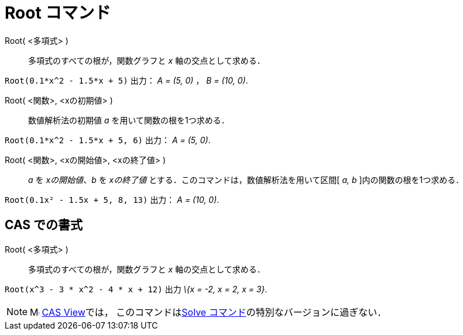 = Root コマンド
ifdef::env-github[:imagesdir: /ja/modules/ROOT/assets/images]

Root( <多項式> )::
  多項式のすべての根が，関数グラフと _x_ 軸の交点として求める．

[EXAMPLE]
====

`++Root(0.1*x^2 - 1.5*x + 5)++` 出力： _A = (5, 0)_ ， _B = (10, 0)_.

====

Root( <関数>, <xの初期値> )::
  数値解析法の初期値 _a_ を用いて関数の根を1つ求める．

[EXAMPLE]
====

`++Root(0.1*x^2 - 1.5*x + 5, 6)++` 出力： _A = (5, 0)_.

====

Root( <関数>, <xの開始値>, <xの終了値> )::
  _a_ を _xの開始値_、_b_ を _xの終了値_ とする．このコマンドは，数値解析法を用いて区間[ _a, b_
  ]内の関数の根を1つ求める．

[EXAMPLE]
====

`++Root(0.1x² - 1.5x + 5, 8, 13)++` 出力： _A = (10, 0)_.

====

== CAS での書式

Root( <多項式> )::
  多項式のすべての根が，関数グラフと _x_ 軸の交点として求める．

[EXAMPLE]
====

`++Root(x^3 - 3 * x^2 - 4 * x + 12)++` 出力 _\{x = -2, x = 2, x = 3}_.

====

[NOTE]
====

image:16px-Menu_view_cas.svg.png[Menu view cas.svg,width=16,height=16]
xref:/s_index_php?title=CAS_View_action=edit_redlink=1.adoc[CAS View]では，
このコマンドはxref:/commands/Solve.adoc[Solve コマンド]の特別なバージョンに過ぎない．

====
